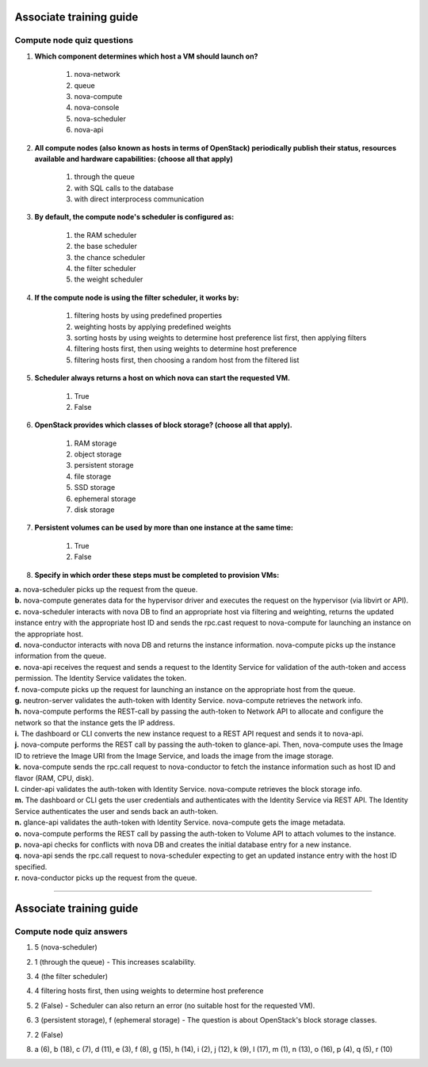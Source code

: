 Associate training guide
========================

Compute node quiz questions
---------------------------

.. begin-compute-nova-scheduler

1. **Which component determines which host a VM should launch on?**

    #. nova-network
    #. queue
    #. nova-compute
    #. nova-console
    #. nova-scheduler
    #. nova-api

.. end-compute-nova-scheduler

.. begin-compute-queue

2. **All compute nodes (also known as hosts in terms of OpenStack) periodically publish their status, resources available and hardware capabilities: (choose all that apply)**

    #. through the queue
    #. with SQL calls to the database
    #. with direct interprocess communication

.. end-compute-queue

.. begin-compute-default-scheduler

3. **By default, the compute node's scheduler is configured as:**

    #. the RAM scheduler
    #. the base scheduler
    #. the chance scheduler
    #. the filter scheduler
    #. the weight scheduler

.. end-compute-default-scheduler

.. begin-compute-filter-scheduler

4. **If the compute node is using the filter scheduler, it works by:**

    #. filtering hosts by using predefined properties
    #. weighting hosts by applying predefined weights
    #. sorting hosts by using weights to determine host preference list first, then applying filters
    #. filtering hosts first, then using weights to determine host preference
    #. filtering hosts first, then choosing a random host from the filtered list

.. end-compute-filter-scheduler

.. begin-compute-scheduler-returns

5. **Scheduler always returns a host on which nova can start the requested VM.**

    #. True
    #. False

.. end-compute-scheduler-returns

.. begin-compute-classes-block-storage

6. **OpenStack provides which classes of block storage? (choose all that apply).**

    #. RAM storage
    #. object storage
    #. persistent storage
    #. file storage
    #. SSD storage
    #. ephemeral storage
    #. disk storage

.. end-compute-classes-block-storage

.. begin-compute-persistent-volumes

7. **Persistent volumes can be used by more than one instance at the same time:**

    #. True
    #. False

.. end-compute-persistent-volumes

.. begin-compute-provisioning-steps

8. **Specify in which order these steps must be completed to provision VMs:**

| **a.** nova-scheduler picks up the request from the queue.
| **b.** nova-compute generates data for the hypervisor driver and executes the request on the hypervisor (via libvirt or API).
| **c.** nova-scheduler interacts with nova DB to find an appropriate host via filtering and weighting, returns the updated instance entry with the appropriate host ID and sends the rpc.cast request to nova-compute for launching an instance on the appropriate host.
| **d.** nova-conductor interacts with nova DB and returns the instance information. nova-compute picks up the instance information from the queue.
| **e.** nova-api receives the request and sends a request to the Identity Service for validation of the auth-token and access permission. The Identity Service validates the token.
| **f.** nova-compute picks up the request for launching an instance on the appropriate host from the queue.
| **g.** neutron-server validates the auth-token with Identity Service. nova-compute retrieves the network info.
| **h.** nova-compute performs the REST-call by passing the auth-token to Network API to allocate and configure the network so that the instance gets the IP address.
| **i.** The dashboard or CLI converts the new instance request to a REST API request and sends it to nova-api.
| **j.** nova-compute performs the REST call by passing the auth-token to glance-api. Then, nova-compute uses the Image ID to retrieve the Image URI from the Image Service, and loads the image from the image storage.
| **k.** nova-compute sends the rpc.call request to nova-conductor to fetch the instance information such as host ID and flavor (RAM, CPU, disk).
| **l.** cinder-api validates the auth-token with Identity Service. nova-compute retrieves the block storage info.
| **m.** The dashboard or CLI gets the user credentials and authenticates with the Identity Service via REST API. The Identity Service authenticates the user and sends back an auth-token.
| **n.** glance-api validates the auth-token with Identity Service. nova-compute gets the image metadata.
| **o.** nova-compute performs the REST call by passing the auth-token to Volume API to attach volumes to the instance.
| **p.** nova-api checks for conflicts with nova DB and creates the initial database entry for a new instance.
| **q.** nova-api sends the rpc.call request to nova-scheduler expecting to get an updated instance entry with the host ID specified.
| **r.** nova-conductor picks up the request from the queue.

.. end-compute-provisioning-steps

----

Associate training guide
========================

Compute node quiz answers
-------------------------

.. begin-compute-answer-nova-scheduler

1. 5 (nova-scheduler)

.. end-compute-answer-nova-scheduler

.. begin-compute-answer-queue

2. 1 (through the queue) - This increases scalability.

.. end-compute-answer-queue

.. begin-compute-answer-default-scheduler

3. 4 (the filter scheduler)

.. end-compute-answer-default-scheduler

.. begin-compute-answer-filter-scheduler

4. 4 filtering hosts first, then using weights to determine host preference

.. end-compute-answer-filter-scheduler

.. begin-compute-answer-scheduler-returns

5. 2 (False) - Scheduler can also return an error (no suitable host for the requested VM).

.. end-compute-answer-scheduler-returns

.. begin-compute-answer-classes-block-storage

6. 3 (persistent storage), f (ephemeral storage) - The question is about OpenStack's block storage classes.

.. end-compute-answer-classes-block-storage

.. begin-compute-answer-persistent-volumes

7. 2 (False)

.. end-compute-answer-persistent-volumes

.. begin-compute-answer-provisioning-steps

8. a (6), b (18), c (7), d (11), e (3), f (8), g (15), h (14), i (2), j (12), k (9), l (17), m (1), n (13), o (16), p (4), q (5), r (10)

.. end-compute-answer-provisioning-steps